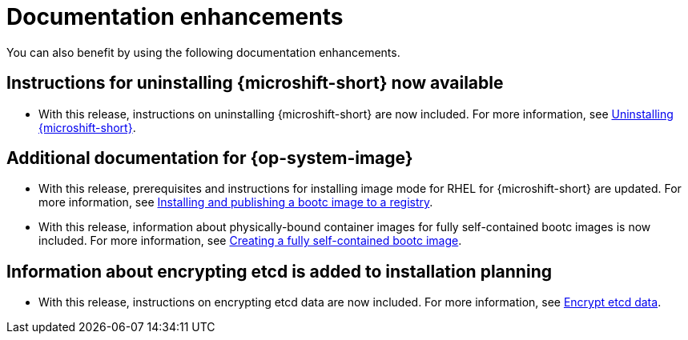 // Module included in the following assemblies:
//
//microshift_release_notes/microshift-4-20-release-notes.adoc

:_mod-docs-content-type: CONCEPT
[id="microshift-4-20-doc-enhancements_{context}"]
= Documentation enhancements

[role="_abstract"]
You can also benefit by using the following documentation enhancements.

[id="microshift-4-20-uninstall_{context}"]
== Instructions for uninstalling {microshift-short} now available

* With this release, instructions on uninstalling {microshift-short} are now included. For more information, see xref:../microshift_install_rpm/microshift-uninstall-rpm.adoc#microshift-uninstall-rpm[Uninstalling {microshift-short}].

[id="microshift-4-20-bootc-doc-updates_{context}"]
== Additional documentation for {op-system-image}

* With this release, prerequisites and instructions for installing image mode for RHEL for {microshift-short} are updated. For more information, see xref:../microshift_install_bootc/microshift-install-bootc-image.adoc#microshift-install-bootc-image[Installing and publishing a bootc image to a registry].

* With this release, information about physically-bound container images for fully self-contained bootc images is now included. For more information, see xref:../microshift_install_bootc/microshift-install-bootc-physically-bound.adoc#microshift-install-bootc-physically-bound[Creating a fully self-contained bootc image].

[id="microshift-4-20-encrypt-etcd_{context}"]
== Information about encrypting etcd is added to installation planning

* With this release, instructions on encrypting etcd data are now included. For more information, see link:https://docs.redhat.com/en/documentation/red_hat_build_of_microshift/{ocp-version}/html/getting_ready_to_install_microshift/microshift-install-get-ready#microshift-encrypt-etcd-data_microshift-install-get-ready[Encrypt etcd data].
